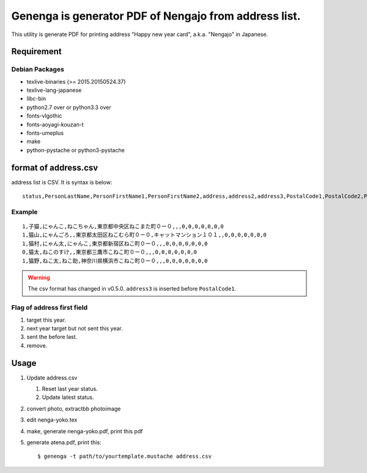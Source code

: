 ========================================================
 Genenga is generator PDF of Nengajo from address list.
========================================================

This utility is generate PDF for printing address "Happy new year card",
a.k.a. "Nengajo" in Japanese.

.. image:: https://secure.travis-ci.org/mkouhei/Genenga.png?branch=master
   :target: http://travis-ci.org/mkouhei/Genenga
.. image:: https://coveralls.io/repos/mkouhei/Genenga/badge.png?branch=master
   :target: https://coveralls.io/r/mkouhei/Genenga?branch=master
.. image:: https://pypip.in/v/Genenga/badge.png
   :target: https://crate.io/packages/Genenga
.. image:: http://readthedocs.org/projects/genenga/badge/?version=latest
   :target: http://genenga.readthedocs.org/en/latest/?badge=latest
   :alt: Documentation Status

Requirement
-----------

Debian Packages
^^^^^^^^^^^^^^^

* texlive-binaries (>= 2015.20150524.37)
* texlive-lang-japanese
* libc-bin
* python2.7 over or python3.3 over
* fonts-vlgothic
* fonts-aoyagi-kouzan-t
* fonts-umeplus
* make
* python-pystache or python3-pystache

format of address.csv
---------------------

address list is CSV. It is syntax is below::

   status,PersonLastName,PersonFirstName1,PersonFirstName2,address,address2,address3,PostalCode1,PostalCode2,PostalCode3,PostalCode4,PostalCode5,PostalCode6,PostalCode7


Example
^^^^^^^
::

   1,子猫,にゃんこ,ねこちゃん,東京都中央区ねこまた町０ー０,,,0,0,0,0,0,0,0
   1,猫山,にゃんごろ,,東京都太田区ねこむら町０ー０,キャットマンション１０１,,0,0,0,0,0,0,0
   1,猫村,にゃん太,にゃんこ,東京都新宿区ねこ町０ー０,,,0,0,0,0,0,0,0
   0,猫太,ねこのすけ,,東京都三鷹市こねこ町０ー０,,,0,0,0,0,0,0,0
   1,猫野,ねこ太,ねこ助,神奈川県横浜市こねこ町０ー０,,,0,0,0,0,0,0,0


.. warning::
   The csv format has changed in v0.5.0. ``address3`` is inserted before ``PostalCode1``.

Flag of address first field
^^^^^^^^^^^^^^^^^^^^^^^^^^^

#. target this year.
#. next year target but not sent this year.
#. sent the before last.
#. remove.

Usage
-----

#. Update address.csv

   #. Reset last year status.
   #. Update latest status.
   
#. convert photo, extractbb photoimage
#. edit nenga-yoko.tex
#. make, generate nenga-yoko.pdf, print this pdf
#. generate atena.pdf, print this::

   $ genenga -t path/to/yourtemplate.mustache address.csv


